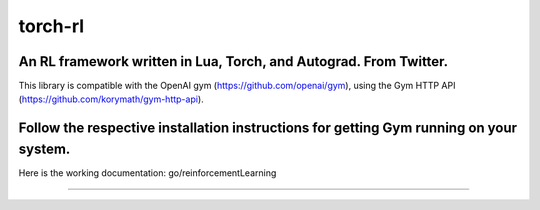 torch-rl
========
An RL framework written in Lua, Torch, and Autograd. From Twitter.
------------------------------------
This library is compatible with the OpenAI gym (https://github.com/openai/gym), using the Gym HTTP API (https://github.com/korymath/gym-http-api).

Follow the respective installation instructions for getting Gym running on your system.
------------------------------------

Here is the working documentation: go/reinforcementLearning

------------------------------------